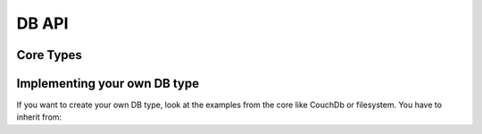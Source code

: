 DB API
======

Core Types
----------

.. doxygenclass:: object_recognition_core::db::ObjectDb
    :project: object_recognition_core
    :members:


.. doxygenclass:: object_recognition_core::db::ObjectDbParameters
    :project: object_recognition_core
    :members:


.. doxygenclass:: object_recognition_core::db::Document
    :project: object_recognition_core
    :members:

Implementing your own DB type
-----------------------------

If you want to create your own DB type, look at the examples from the core like CouchDb or filesystem.
You have to inherit from:

.. doxygenclass:: object_recognition_core::db::ObjectDbBase
    :project: object_recognition_core
    :members:
